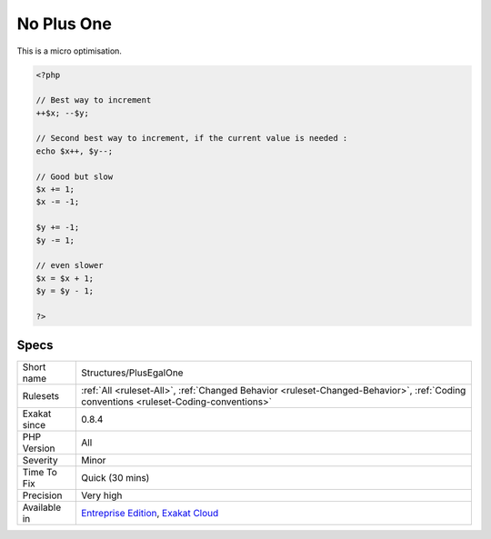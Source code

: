 .. _structures-plusegalone:

.. _no-plus-one:

No Plus One
+++++++++++

.. meta\:\:
	:description:
		No Plus One: Incrementing a variable should be done with the ++ or -- operators.
	:twitter:card: summary_large_image
	:twitter:site: @exakat
	:twitter:title: No Plus One
	:twitter:description: No Plus One: Incrementing a variable should be done with the ++ or -- operators
	:twitter:creator: @exakat
	:twitter:image:src: https://www.exakat.io/wp-content/uploads/2020/06/logo-exakat.png
	:og:image: https://www.exakat.io/wp-content/uploads/2020/06/logo-exakat.png
	:og:title: No Plus One
	:og:type: article
	:og:description: Incrementing a variable should be done with the ++ or -- operators
	:og:url: https://php-tips.readthedocs.io/en/latest/tips/Structures/PlusEgalOne.html
	:og:locale: en
  Incrementing a variable should be done with the ++ or -- operators. Any other way, may be avoided.



This is a micro optimisation.

.. code-block:: php
   
   <?php
   
   // Best way to increment
   ++$x; --$y;
   
   // Second best way to increment, if the current value is needed :
   echo $x++, $y--;
   
   // Good but slow 
   $x += 1; 
   $x -= -1; 
   
   $y += -1;
   $y -= 1;
   
   // even slower
   $x = $x + 1; 
   $y = $y - 1; 
   
   ?>

Specs
_____

+--------------+--------------------------------------------------------------------------------------------------------------------------------------+
| Short name   | Structures/PlusEgalOne                                                                                                               |
+--------------+--------------------------------------------------------------------------------------------------------------------------------------+
| Rulesets     | :ref:`All <ruleset-All>`, :ref:`Changed Behavior <ruleset-Changed-Behavior>`, :ref:`Coding conventions <ruleset-Coding-conventions>` |
+--------------+--------------------------------------------------------------------------------------------------------------------------------------+
| Exakat since | 0.8.4                                                                                                                                |
+--------------+--------------------------------------------------------------------------------------------------------------------------------------+
| PHP Version  | All                                                                                                                                  |
+--------------+--------------------------------------------------------------------------------------------------------------------------------------+
| Severity     | Minor                                                                                                                                |
+--------------+--------------------------------------------------------------------------------------------------------------------------------------+
| Time To Fix  | Quick (30 mins)                                                                                                                      |
+--------------+--------------------------------------------------------------------------------------------------------------------------------------+
| Precision    | Very high                                                                                                                            |
+--------------+--------------------------------------------------------------------------------------------------------------------------------------+
| Available in | `Entreprise Edition <https://www.exakat.io/entreprise-edition>`_, `Exakat Cloud <https://www.exakat.io/exakat-cloud/>`_              |
+--------------+--------------------------------------------------------------------------------------------------------------------------------------+


